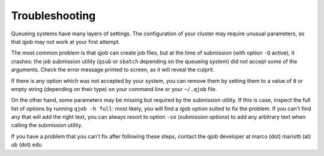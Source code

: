 Troubleshooting
---------------

Queueing systems have many layers of settings. The configuration of your cluster
may require unusual parameters, so that qjob may not work at your first attempt.

The most common problem is that qjob can create job files, but at the time of
submission (with option ``-Q`` active), it crashes: the job submission utility
(``qsub`` or ``sbatch`` depending on the queueing system) did not accept some of
the arguments. Check the error message printed to screen, as it will reveal the culprit.

If there is any option which was not accepted by your system, you can remove them by setting them
to a value of ``0`` or empty string (depending on their type) on your command line or
your ``~/.qjob`` file.

On the other hand, some parameters  may be missing but required by the submission utility.
If this is case, inspect the full list of options by running ``qjob -h full``: most likely,
you will find a qjob option suited to fix the problem. If you can't find any that will add
the right text, you can always resort to option ``-so`` (*submission options*) to add any arbitrary text
when calling the submission utility.

If you have a problem that you can't fix after following these steps, contact the qjob developer
at marco (dot) mariotti (at) ub (dot) edu


